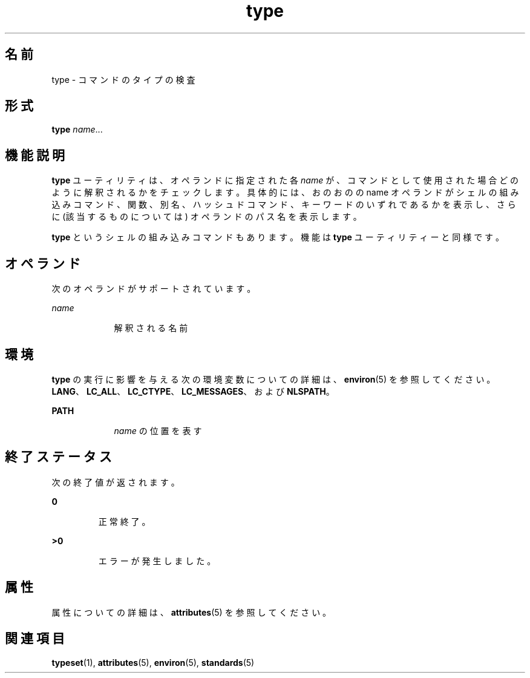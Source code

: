 '\" te
.\"  Copyright (c) 1995, Sun Microsystems, Inc. All Rights Reserved Portions Copyright (c) 1992, X/Open Company Limited All Rights Reserved
.\"  Sun Microsystems, Inc. gratefully acknowledges The Open Group for permission to reproduce portions of its copyrighted documentation. Original documentation from The Open Group can be obtained online at http://www.opengroup.org/bookstore/.
.\" The Institute of Electrical and Electronics Engineers and The Open Group, have given us permission to reprint portions of their documentation. In the following statement, the phrase "this text" refers to portions of the system documentation. Portions of this text are reprinted and reproduced in electronic form in the Sun OS Reference Manual, from IEEE Std 1003.1, 2004 Edition, Standard for Information Technology -- Portable Operating System Interface (POSIX), The Open Group Base Specifications Issue 6, Copyright (C) 2001-2004 by the Institute of Electrical and Electronics Engineers, Inc and The Open Group. In the event of any discrepancy between these versions and the original IEEE and The Open Group Standard, the original IEEE and The Open Group Standard is the referee document. The original Standard can be obtained online at http://www.opengroup.org/unix/online.html. This notice shall appear on any product containing this material. 
.TH type 1 "1995 年 2 月 1 日" "SunOS 5.11" "ユーザーコマンド"
.SH 名前
type \- コマンドのタイプの検査
.SH 形式
.LP
.nf
\fBtype\fR \fIname\fR...
.fi

.SH 機能説明
.sp
.LP
\fBtype\fR ユーティリティは、オペランドに指定された各 \fIname\fR が、コマンドとして使用された場合どのように解釈されるかを チェックします。\fB\fR具体的には、おのおのの name オペランドがシェルの組み込みコマンド、関数、別名、ハッシュドコマンド、キーワードのいずれであるかを表示し、さらに (該当するものについては) オペランドのパス名を表示します。
.sp
.LP
\fBtype\fR というシェルの組み込みコマンドもあります。機能は \fBtype\fR ユーティリティーと同様です。
.SH オペランド
.sp
.LP
次のオペランドがサポートされています。
.sp
.ne 2
.mk
.na
\fB\fIname\fR \fR
.ad
.RS 9n
.rt  
解釈される名前
.RE

.SH 環境
.sp
.LP
\fBtype\fR の実行に影響を与える次の環境変数についての詳細は、\fBenviron\fR(5) を参照してください。 \fBLANG\fR、\fBLC_ALL\fR、\fBLC_CTYPE\fR、\fBLC_MESSAGES\fR、および \fBNLSPATH\fR。
.sp
.ne 2
.mk
.na
\fB\fBPATH\fR \fR
.ad
.RS 9n
.rt  
\fIname\fR の位置を表す
.RE

.SH 終了ステータス
.sp
.LP
次の終了値が返されます。
.sp
.ne 2
.mk
.na
\fB\fB0\fR \fR
.ad
.RS 7n
.rt  
正常終了。
.RE

.sp
.ne 2
.mk
.na
\fB\fB>0\fR \fR
.ad
.RS 7n
.rt  
エラーが発生しました。
.RE

.SH 属性
.sp
.LP
属性についての詳細は、\fBattributes\fR(5) を参照してください。
.sp

.sp
.TS
tab() box;
cw(2.75i) |cw(2.75i) 
lw(2.75i) |lw(2.75i) 
.
属性タイプ属性値
_
使用条件system/core-os
_
インタフェースの安定性確実
_
標準T{
\fBstandards\fR(5) を参照してください。
T}
.TE

.SH 関連項目
.sp
.LP
\fBtypeset\fR(1), \fBattributes\fR(5), \fBenviron\fR(5), \fBstandards\fR(5)
